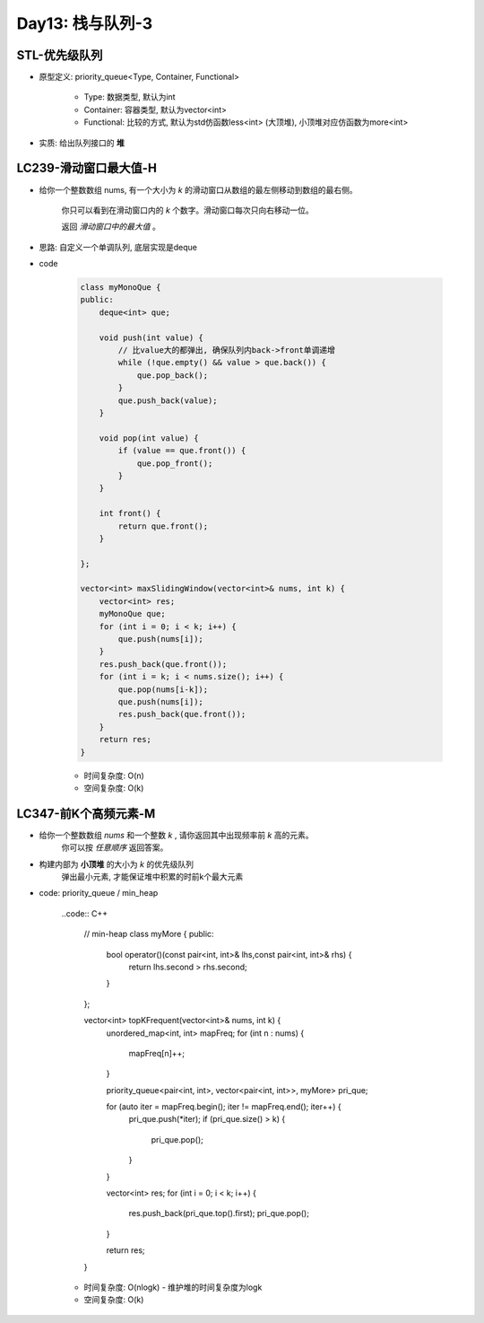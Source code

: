 .. _day13

Day13: 栈与队列-3
==================

STL-优先级队列
--------------

- 原型定义: priority_queue<Type, Container, Functional>

    - Type: 数据类型, 默认为int

    - Container: 容器类型, 默认为vector<int>

    - Functional: 比较的方式, 默认为std仿函数less<int> (大顶堆), 小顶堆对应仿函数为more<int>

- 实质: 给出队列接口的 **堆**

LC239-滑动窗口最大值-H
-----------------------

- 给你一个整数数组 nums, 有一个大小为 *k* 的滑动窗口从数组的最左侧移动到数组的最右侧。

    你只可以看到在滑动窗口内的 *k* 个数字。滑动窗口每次只向右移动一位。

    返回 *滑动窗口中的最大值* 。

- 思路: 自定义一个单调队列, 底层实现是deque

- code

    .. code:: C++

        class myMonoQue {
        public:
            deque<int> que;

            void push(int value) {
                // 比value大的都弹出, 确保队列内back->front单调递增
                while (!que.empty() && value > que.back()) {
                    que.pop_back();
                }
                que.push_back(value);
            }

            void pop(int value) {
                if (value == que.front()) {
                    que.pop_front();
                }
            }

            int front() {
                return que.front();
            }

        };

        vector<int> maxSlidingWindow(vector<int>& nums, int k) {
            vector<int> res;
            myMonoQue que;
            for (int i = 0; i < k; i++) {
                que.push(nums[i]);
            }
            res.push_back(que.front());
            for (int i = k; i < nums.size(); i++) {
                que.pop(nums[i-k]);
                que.push(nums[i]);
                res.push_back(que.front());
            }
            return res;
        }                   

    - 时间复杂度: O(n)

    - 空间复杂度: O(k)


LC347-前K个高频元素-M
----------------------

- 给你一个整数数组 *nums* 和一个整数 *k* , 请你返回其中出现频率前 *k* 高的元素。
    你可以按 *任意顺序* 返回答案。

- 构建内部为 **小顶堆** 的大小为 *k* 的优先级队列
    弹出最小元素, 才能保证堆中积累的时前k个最大元素

- code: priority_queue / min_heap

    ..code:: C++

        // min-heap
        class myMore {
        public:
            bool operator()(const pair<int, int>& lhs,const pair<int, int>& rhs) {
                return lhs.second > rhs.second;
            }
        };

        vector<int> topKFrequent(vector<int>& nums, int k) {
            unordered_map<int, int> mapFreq;
            for (int n : nums) {
                mapFreq[n]++;
            }

            priority_queue<pair<int, int>, vector<pair<int, int>>, myMore> pri_que;

            for (auto iter = mapFreq.begin(); iter != mapFreq.end(); iter++) {
                pri_que.push(*iter);
                if (pri_que.size() > k) {
                    pri_que.pop();
                }
            }
            
            vector<int> res;
            for (int i = 0; i < k; i++) {
                res.push_back(pri_que.top().first);
                pri_que.pop();
            }

            return res;
        }

    - 时间复杂度: O(nlogk) - 维护堆的时间复杂度为logk

    - 空间复杂度: O(k)
